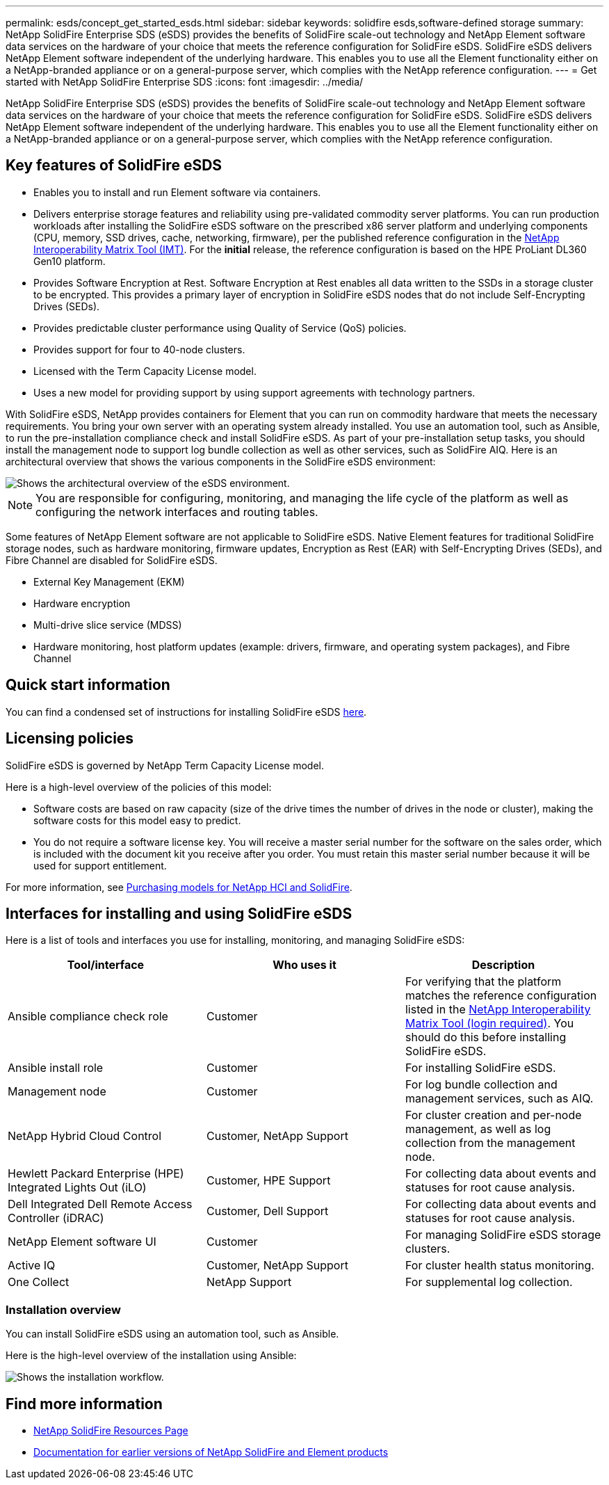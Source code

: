 ---
permalink: esds/concept_get_started_esds.html
sidebar: sidebar
keywords: solidfire esds,software-defined storage
summary: NetApp SolidFire Enterprise SDS (eSDS) provides the benefits of SolidFire scale-out technology and NetApp Element software data services on the hardware of your choice that meets the reference configuration for SolidFire eSDS. SolidFire eSDS delivers NetApp Element software independent of the underlying hardware. This enables you to use all the Element functionality either on a NetApp-branded appliance or on a general-purpose server, which complies with the NetApp reference configuration.
---
= Get started with NetApp SolidFire Enterprise SDS
:icons: font
:imagesdir: ../media/

[.lead]
NetApp SolidFire Enterprise SDS (eSDS) provides the benefits of SolidFire scale-out technology and NetApp Element software data services on the hardware of your choice that meets the reference configuration for SolidFire eSDS. SolidFire eSDS delivers NetApp Element software independent of the underlying hardware. This enables you to use all the Element functionality either on a NetApp-branded appliance or on a general-purpose server, which complies with the NetApp reference configuration.

== Key features of SolidFire eSDS

* Enables you to install and run Element software via containers.
* Delivers enterprise storage features and reliability using pre-validated commodity server platforms. You can run production workloads after installing the SolidFire eSDS software on the prescribed x86 server platform and underlying components (CPU, memory, SSD drives, cache, networking, firmware), per the published reference configuration in the https://mysupport.netapp.com/matrix/imt.jsp?components=97283;&solution=1757&isHWU&src=IMT[NetApp Interoperability Matrix Tool (IMT)]. For the *initial* release, the reference configuration is based on the HPE ProLiant DL360 Gen10 platform.
* Provides Software Encryption at Rest. Software Encryption at Rest enables all data written to the SSDs in a storage cluster to be encrypted. This provides a primary layer of encryption in SolidFire eSDS nodes that do not include Self-Encrypting Drives (SEDs).
* Provides predictable cluster performance using Quality of Service (QoS) policies.
* Provides support for four to 40-node clusters.
* Licensed with the Term Capacity License model.
* Uses a new model for providing support by using support agreements with technology partners.

With SolidFire eSDS, NetApp provides containers for Element that you can run on commodity hardware that meets the necessary requirements. You bring your own server with an operating system already installed. You use an automation tool, such as Ansible, to run the pre-installation compliance check and install SolidFire eSDS. As part of your pre-installation setup tasks, you should install the management node to support log bundle collection as well as other services, such as SolidFire AIQ. Here is an architectural overview that shows the various components in the SolidFire eSDS environment:

image::../media/esds_architecture_overview.png[Shows the architectural overview of the eSDS environment.]

NOTE: You are responsible for configuring, monitoring, and managing the life cycle of the platform as well as configuring the network interfaces and routing tables.

Some features of NetApp Element software are not applicable to SolidFire eSDS. Native Element features for traditional SolidFire storage nodes, such as hardware monitoring, firmware updates, Encryption as Rest (EAR) with Self-Encrypting Drives (SEDs), and Fibre Channel are disabled for SolidFire eSDS.

* External Key Management (EKM)
* Hardware encryption
* Multi-drive slice service (MDSS)
* Hardware monitoring, host platform updates (example: drivers, firmware, and operating system packages), and Fibre Channel

== Quick start information

You can find a condensed set of instructions for installing SolidFire eSDS link:../media/SDS_Quick_Start_Guide.pdf[here^].

== Licensing policies

SolidFire eSDS is governed by NetApp Term Capacity License model.

Here is a high-level overview of the policies of this model:

* Software costs are based on raw capacity (size of the drive times the number of drives in the node or cluster), making the software costs for this model easy to predict.
* You do not require a software license key. You will receive a master serial number for the software on the sales order, which is included with the document kit you receive after you order. You must retain this master serial number because it will be used for support entitlement.

For more information, see https://www.netapp.com/us/media/sb-4059.pdf[Purchasing models for NetApp HCI and SolidFire].

== Interfaces for installing and using SolidFire eSDS

Here is a list of tools and interfaces you use for installing, monitoring, and managing SolidFire eSDS:

[%header,cols=3*]
|===
| Tool/interface| Who uses it| Description

a|
Ansible compliance check role
a|
Customer
a|
For verifying that the platform matches the reference configuration listed in the https://mysupport.netapp.com/matrix/imt.jsp?components=97283;&solution=1757&isHWU&src=IMT[NetApp Interoperability Matrix Tool (login required)^]. You should do this  before installing SolidFire eSDS.
a|
Ansible install role
a|
Customer
a|
For installing SolidFire eSDS.
a|
Management node
a|
Customer
a|
For log bundle collection and management services, such as AIQ.
a|
NetApp Hybrid Cloud Control
a|
Customer, NetApp Support
a|
For cluster creation and per-node management, as well as log collection from the management node.
a|
Hewlett Packard Enterprise (HPE) Integrated Lights Out (iLO)
a|
Customer, HPE Support
a|
For collecting data about events and statuses for root cause analysis.
a|
Dell Integrated Dell Remote Access Controller (iDRAC)
a|
Customer, Dell Support
a|
For collecting data about events and statuses for root cause analysis.
a|
NetApp Element software UI
a|
Customer
a|
For managing SolidFire eSDS storage clusters.
a|
Active IQ
a|
Customer, NetApp Support
a|
For cluster health status monitoring.
a|
One Collect
a|
NetApp Support
a|
For supplemental log collection.
|===

=== Installation overview

You can install SolidFire eSDS using an automation tool, such as Ansible.

Here is the high-level overview of the installation using Ansible:

image::../media/esds_installation_workflow.png[Shows the installation workflow.]

== Find more information
* https://www.netapp.com/data-storage/solidfire/documentation/[NetApp SolidFire Resources Page^]
* https://docs.netapp.com/sfe-122/topic/com.netapp.ndc.sfe-vers/GUID-B1944B0E-B335-4E0B-B9F1-E960BF32AE56.html[Documentation for earlier versions of NetApp SolidFire and Element products^]
